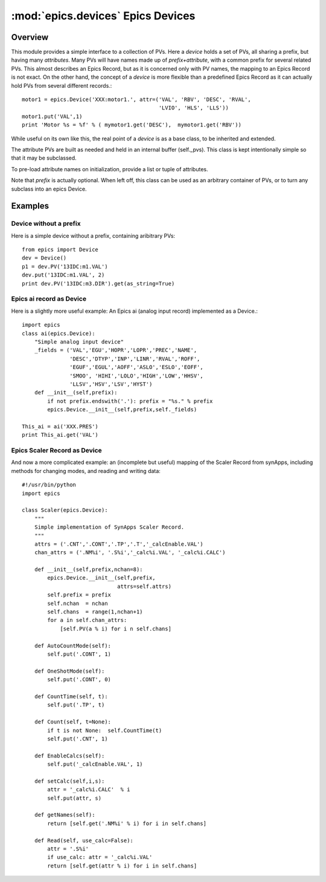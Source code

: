 ====================================
:mod:`epics.devices`   Epics Devices
====================================

Overview
========

.. module:: device
   :synopsis: collections of related PVs

This module provides a simple interface to a collection of PVs.  Here a
*device* holds a set of PVs, all sharing a prefix, but having many
*attributes*.  Many PVs will have names made up of *prefix+attribute*, with
a common prefix for several related PVs.  This almost describes an Epics
Record, but as it is concerned only with PV names, the mapping to an Epics
Record is not exact.  On the other hand, the concept of a *device* is more
flexible than a predefined Epics Record as it can actually hold PVs from
several different records.::

    motor1 = epics.Device('XXX:motor1.', attr=('VAL', 'RBV', 'DESC', 'RVAL',
                                               'LVIO', 'HLS', 'LLS'))
    motor1.put('VAL',1)
    print 'Motor %s = %f' % ( mymotor1.get('DESC'),  mymotor1.get('RBV'))

While useful on its own like this, the real point of a *device* is as a
base class, to be inherited and extended.

.. class:: Device(prefix=None[, attrs=None])

The attribute PVs are built as needed and held in an internal
buffer (self._pvs).  This class is kept intentionally simple
so that it may be subclassed.

To pre-load attribute names on initialization, provide a list or tuple of attributes.

Note that *prefix* is actually optional.  When left off, this class can be
used as an arbitrary container of PVs, or to turn any subclass into an
epics Device.


.. method:: PV(attr)

   returns the `PV` object for a device attribute

.. method::  put(attr,value[,wait=False[,timeout=10.0]])

   put an attribute value, optionally wait for completion or up to a
   supplied timeout value

.. method::  get(attr[,as_string=False])

   get an attribute value, option as_string returns a string
   representation

.. method:: add_callback(attr,callback)

   add a callback function to an attribute PV, so that the callback
   function will be run when the attribute's value changes
        
.. function:: pv_property(attr[, as_string=False[,wait=False[,timeout=10.0]]])

   function to turn a device attribute PV into a Python **property**
   use in your subclass as::
        
       class MyDevice(epics.device):
           def __init__(self,prefix):
               epics.Device.__init__(self)
               self.PV('something')
           field = pv_property('something', as_string=True)

   then use in code as::

       m = MyDevice()
       print m.field
       m.field = new_value

.. data:: _pvs
  
   a dictionary of PVs making up the device.

Examples
==========

Device without a prefix
~~~~~~~~~~~~~~~~~~~~~~~~~~~~~~~~~

Here is a simple device without a prefix, containing aribitrary PVs::

    from epics import Device
    dev = Device()
    p1 = dev.PV('13IDC:m1.VAL')
    dev.put('13IDC:m1.VAL', 2)
    print dev.PV('13IDC:m3.DIR').get(as_string=True)

Epics ai record as Device
~~~~~~~~~~~~~~~~~~~~~~~~~~~

Here is a slightly more useful example: An Epics ai (analog input record)
implemented as a Device.:: 

    import epics  
    class ai(epics.Device):
        "Simple analog input device"
        _fields = ('VAL','EGU','HOPR','LOPR','PREC','NAME',
                   'DESC','DTYP','INP','LINR','RVAL','ROFF',
		   'EGUF','EGUL','AOFF','ASLO','ESLO','EOFF',
		   'SMOO', 'HIHI','LOLO','HIGH','LOW','HHSV',
		   'LLSV','HSV','LSV','HYST')
        def __init__(self,prefix):
            if not prefix.endswith('.'): prefix = "%s." % prefix
            epics.Device.__init__(self,prefix,self._fields)

    This_ai = ai('XXX.PRES')
    print This_ai.get('VAL')

Epics Scaler Record as Device
~~~~~~~~~~~~~~~~~~~~~~~~~~~~~~~~~

And now a more complicated example: an (incomplete but useful) mapping of
the Scaler Record from synApps, including methods for changing modes,
and reading and writing data::

    #!/usr/bin/python 
    import epics
    
    class Scaler(epics.Device):
        """ 
        Simple implementation of SynApps Scaler Record.   
        """
        attrs = ('.CNT','.CONT','.TP','.T','_calcEnable.VAL')
        chan_attrs = ('.NM%i', '.S%i','_calc%i.VAL', '_calc%i.CALC')
    
        def __init__(self,prefix,nchan=8):
            epics.Device.__init__(self,prefix,
                                  attrs=self.attrs)
            self.prefix = prefix
            self.nchan  = nchan
            self.chans  = range(1,nchan+1)
            for a in self.chan_attrs:
                [self.PV(a % i) for i n self.chans]
            
        def AutoCountMode(self):
            self.put('.CONT', 1)
    
        def OneShotMode(self):
            self.put('.CONT', 0)
    
        def CountTime(self, t):
            self.put('.TP', t)
            
        def Count(self, t=None):
            if t is not None:  self.CountTime(t)
            self.put('.CNT', 1)
    
        def EnableCalcs(self):
            self.put('_calcEnable.VAL', 1)
    
        def setCalc(self,i,s):
            attr = '_calc%i.CALC'  % i
            self.put(attr, s)
    
        def getNames(self):
            return [self.get('.NM%i' % i) for i in self.chans]
    
        def Read(self, use_calc=False):
            attr = '.S%i'
            if use_calc: attr = '_calc%i.VAL'
            return [self.get(attr % i) for i in self.chans]
